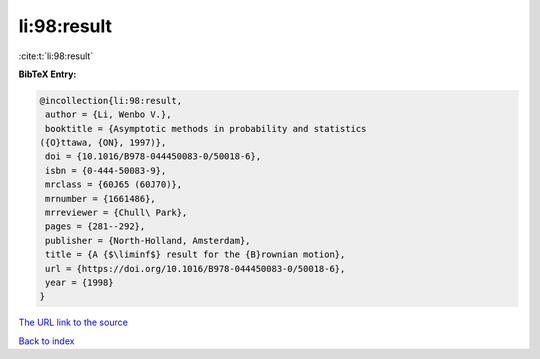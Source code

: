 li:98:result
============

:cite:t:`li:98:result`

**BibTeX Entry:**

.. code-block:: bibtex

   @incollection{li:98:result,
    author = {Li, Wenbo V.},
    booktitle = {Asymptotic methods in probability and statistics
   ({O}ttawa, {ON}, 1997)},
    doi = {10.1016/B978-044450083-0/50018-6},
    isbn = {0-444-50083-9},
    mrclass = {60J65 (60J70)},
    mrnumber = {1661486},
    mrreviewer = {Chull\ Park},
    pages = {281--292},
    publisher = {North-Holland, Amsterdam},
    title = {A {$\liminf$} result for the {B}rownian motion},
    url = {https://doi.org/10.1016/B978-044450083-0/50018-6},
    year = {1998}
   }
`The URL link to the source <ttps://doi.org/10.1016/B978-044450083-0/50018-6}>`_


`Back to index <../By-Cite-Keys.html>`_
